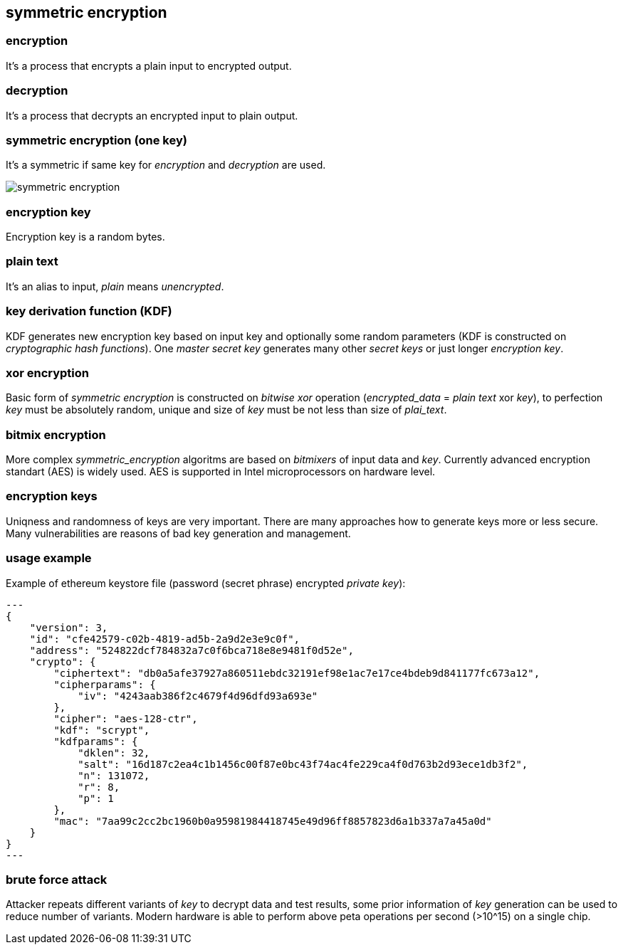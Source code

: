 == symmetric encryption
[%hardbreaks]

=== encryption
It's a process that encrypts a plain input to encrypted output.

=== decryption
It's a process that decrypts an encrypted input to plain output.

=== symmetric encryption (one key)
[%hardbreaks]
It's a symmetric if same key for _encryption_ and _decryption_ are used.

image::images/symmetric-encryption.png[float="left",align="center"]

=== encryption key
Encryption key is a random bytes.

=== plain text
It's an alias to input, _plain_ means _unencrypted_.

=== key derivation function (KDF)
KDF generates new encryption key based on input key and optionally some random parameters (KDF is constructed on _cryptographic hash functions_). One _master secret key_ generates many other _secret keys_ or just longer _encryption key_.

=== xor encryption
Basic form of _symmetric encryption_ is constructed on _bitwise xor_ operation (_encrypted_data_ = _plain text_ xor _key_), to perfection _key_ must be absolutely random, unique and size of _key_ must be not less than size of _plai_text_.


=== bitmix encryption
More complex _symmetric_encryption_ algoritms are based on _bitmixers_ of input data and _key_.
Currently advanced encryption standart (AES) is widely used. AES is supported in Intel microprocessors on hardware level.

=== encryption keys
Uniqness and randomness of keys are very important. There are many approaches how to generate keys more or less secure. Many vulnerabilities are reasons of bad key generation and management.

=== usage example
Example of ethereum keystore file (password (secret phrase) encrypted _private key_):
[source,json]
---
{
    "version": 3,
    "id": "cfe42579-c02b-4819-ad5b-2a9d2e3e9c0f",
    "address": "524822dcf784832a7c0f6bca718e8e9481f0d52e",
    "crypto": {
        "ciphertext": "db0a5afe37927a860511ebdc32191ef98e1ac7e17ce4bdeb9d841177fc673a12",
        "cipherparams": {
            "iv": "4243aab386f2c4679f4d96dfd93a693e"
        },
        "cipher": "aes-128-ctr",
        "kdf": "scrypt",
        "kdfparams": {
            "dklen": 32,
            "salt": "16d187c2ea4c1b1456c00f87e0bc43f74ac4fe229ca4f0d763b2d93ece1db3f2",
            "n": 131072,
            "r": 8,
            "p": 1
        },
        "mac": "7aa99c2cc2bc1960b0a95981984418745e49d96ff8857823d6a1b337a7a45a0d"
    }
}
---


=== brute force attack
[%hardbreaks]
Attacker repeats different variants of _key_ to decrypt data and test results, some prior information of _key_ generation can be used to reduce number of variants. Modern hardware is able to perform above peta operations per second (>10^15) on a single chip.










